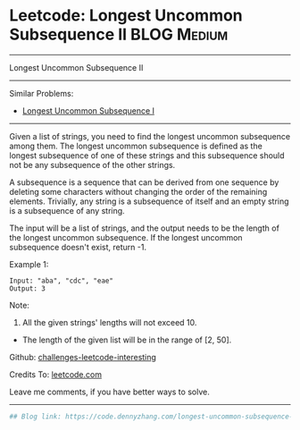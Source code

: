 * Leetcode: Longest Uncommon Subsequence II                                              :BLOG:Medium:
#+STARTUP: showeverything
#+OPTIONS: toc:nil \n:t ^:nil creator:nil d:nil
:PROPERTIES:
:type:     misc
:END:
---------------------------------------------------------------------
Longest Uncommon Subsequence II
---------------------------------------------------------------------
Similar Problems:
- [[https://code.dennyzhang.com/longest-uncommon-subsequence-i][Longest Uncommon Subsequence I]]
---------------------------------------------------------------------
Given a list of strings, you need to find the longest uncommon subsequence among them. The longest uncommon subsequence is defined as the longest subsequence of one of these strings and this subsequence should not be any subsequence of the other strings.

A subsequence is a sequence that can be derived from one sequence by deleting some characters without changing the order of the remaining elements. Trivially, any string is a subsequence of itself and an empty string is a subsequence of any string.

The input will be a list of strings, and the output needs to be the length of the longest uncommon subsequence. If the longest uncommon subsequence doesn't exist, return -1.

Example 1:
#+BEGIN_EXAMPLE
Input: "aba", "cdc", "eae"
Output: 3
#+END_EXAMPLE
Note:

1. All the given strings' lengths will not exceed 10.
- The length of the given list will be in the range of [2, 50].

Github: [[url-external:https://github.com/DennyZhang/challenges-leetcode-interesting/tree/master/longest-uncommon-subsequence-ii][challenges-leetcode-interesting]]

Credits To: [[url-external:https://leetcode.com/problems/longest-uncommon-subsequence-ii/description/][leetcode.com]]

Leave me comments, if you have better ways to solve.
---------------------------------------------------------------------

#+BEGIN_SRC python
## Blog link: https://code.dennyzhang.com/longest-uncommon-subsequence-ii

#+END_SRC
